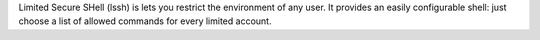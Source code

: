 Limited Secure SHell (lssh) is lets you restrict the environment of any user. It provides an easily configurable shell: just choose a list of allowed commands for every limited account.


